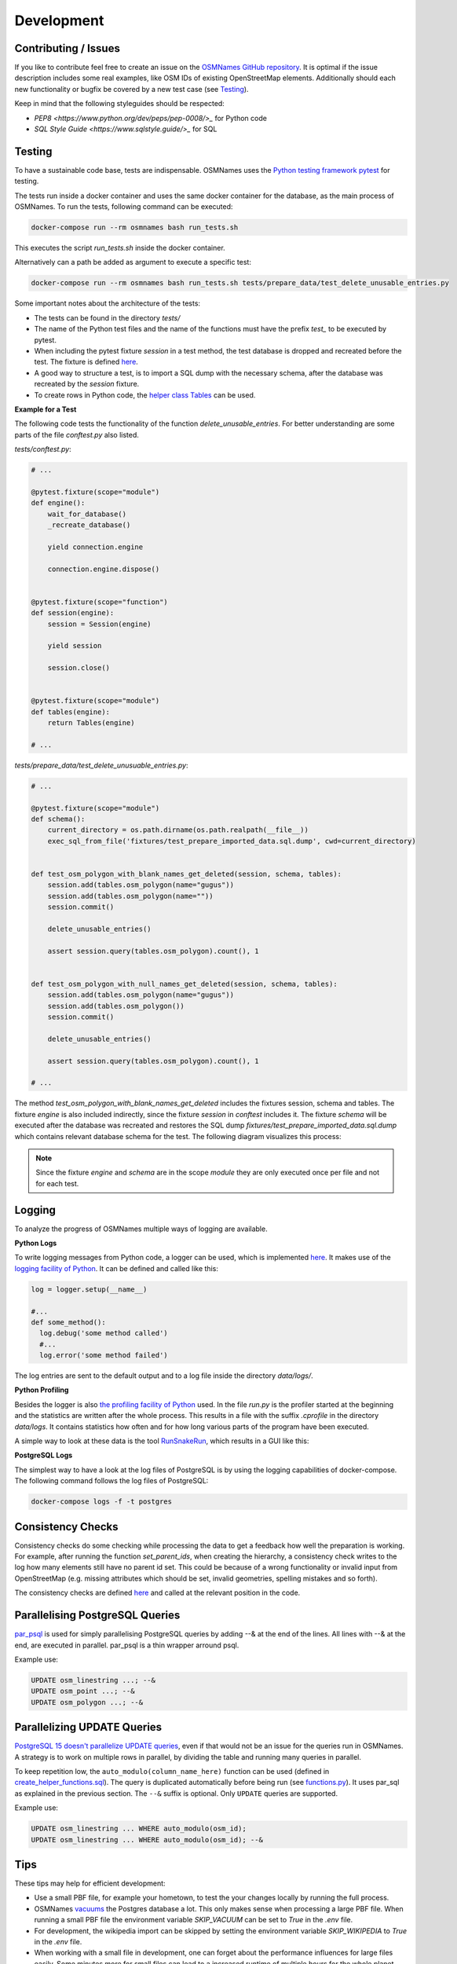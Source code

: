 ===========
Development
===========


Contributing / Issues
*********************
If you like to contribute feel free to create an issue on the `OSMNames GitHub
repository <https://github.com/OSMNames/OSMNames/issues>`_. It is optimal if the
issue description includes some real examples, like OSM IDs of existing
OpenStreetMap elements. Additionally should each new functionality or bugfix
be covered by a new test case (see `Testing`_).

Keep in mind that the following styleguides should be respected:

* `PEP8 <https://www.python.org/dev/peps/pep-0008/>_` for Python code
* `SQL Style Guide <https://www.sqlstyle.guide/>_` for SQL


Testing
*******
To have a sustainable code base, tests are indispensable. OSMNames uses the
`Python testing framework pytest <https://docs.pytest.org/en/latest/>`_ for
testing.

The tests run inside a docker container and uses the same docker container for
the database, as the main process of OSMNames. To run the tests, following
command can be executed:

.. code-block:: bash

  docker-compose run --rm osmnames bash run_tests.sh

This executes the script `run_tests.sh` inside the docker container.

Alternatively can a path be added as argument to execute a specific test:

.. code-block:: bash

  docker-compose run --rm osmnames bash run_tests.sh tests/prepare_data/test_delete_unusable_entries.py


Some important notes about the architecture of the tests:

* The tests can be found in the directory `tests/`

* The name of the Python test files and the name of the functions must have the
  prefix `test_` to be executed by pytest.

* When including the pytest fixture `session` in a test method, the test
  database is dropped and recreated before the test. The fixture is defined
  `here <https://github.com/OSMNames/OSMNames/blob/master/tests/conftest.py>`_.

* A good way to structure a test, is to import a SQL dump with the necessary
  schema, after the database was recreated by the `session` fixture.

* To create rows in Python code, the `helper class Tables
  <https://github.com/OSMNames/OSMNames/blob/master/osmnames/database/tables.py>`_
  can be used.


**Example for a Test**

The following code tests the functionality of the function
`delete_unusable_entries`. For better understanding are some parts of the file
`conftest.py` also listed.

`tests/conftest.py`:

.. code-block:: python

  # ...

  @pytest.fixture(scope="module")
  def engine():
      wait_for_database()
      _recreate_database()

      yield connection.engine

      connection.engine.dispose()


  @pytest.fixture(scope="function")
  def session(engine):
      session = Session(engine)

      yield session

      session.close()


  @pytest.fixture(scope="module")
  def tables(engine):
      return Tables(engine)

  # ...


`tests/prepare_data/test_delete_unusuable_entries.py`:

.. code-block:: python

  # ...

  @pytest.fixture(scope="module")
  def schema():
      current_directory = os.path.dirname(os.path.realpath(__file__))
      exec_sql_from_file('fixtures/test_prepare_imported_data.sql.dump', cwd=current_directory)


  def test_osm_polygon_with_blank_names_get_deleted(session, schema, tables):
      session.add(tables.osm_polygon(name="gugus"))
      session.add(tables.osm_polygon(name=""))
      session.commit()

      delete_unusable_entries()

      assert session.query(tables.osm_polygon).count(), 1


  def test_osm_polygon_with_null_names_get_deleted(session, schema, tables):
      session.add(tables.osm_polygon(name="gugus"))
      session.add(tables.osm_polygon())
      session.commit()

      delete_unusable_entries()

      assert session.query(tables.osm_polygon).count(), 1

  # ...


The method `test_osm_polygon_with_blank_names_get_deleted` includes the
fixtures session, schema and tables. The fixture `engine` is also included
indirectly, since the fixture `session` in `conftest` includes it. The fixture
`schema` will be executed after the database was recreated and restores the SQL
dump `fixtures/test_prepare_imported_data.sql.dump` which contains relevant
database schema for the test. The following diagram visualizes this process:

.. image:: static/bpmns/testing_example.png
   :alt: Testing Example
   :align: center
   :scale: 100%


.. note:: Since the fixture `engine` and `schema` are in the scope `module`
  they are only executed once per file and not for each test.


Logging
*******
To analyze the progress of OSMNames multiple ways of logging are available.

**Python Logs**

To write logging messages from Python code, a logger can be used, which is
implemented `here
<https://github.com/OSMNames/OSMNames/blob/master/osmnames/logger.py>`_. It
makes use of the `logging facility of Python
<https://docs.python.org/2/library/logging.html>`_. It can be defined and
called like this:

.. code-block:: python

  log = logger.setup(__name__)

  #...
  def some_method():
    log.debug('some method called')
    #...
    log.error('some method failed')


The log entries are sent to the default output and to a log file inside the
directory `data/logs/`.


**Python Profiling**

Besides the logger is also `the profiling facility of Python
<https://docs.python.org/2/library/profile.html>`_ used. In the file `run.py`
is the profiler started at the beginning and the statistics are written after
the whole process. This results in a file with the suffix `.cprofile` in the
directory `data/logs`. It contains statistics how often and for how long
various parts of the program have been executed.

A simple way to look at these data is the tool `RunSnakeRun
<http://www.vrplumber.com/programming/runsnakerun/>`_, which results in a GUI
like this:

.. image:: static/runsnake_example.png
   :alt: Example Output of RunSnakeRun
   :align: center
   :scale: 50%


**PostgreSQL Logs**

The simplest way to have a look at the log files of PostgreSQL is by using the
logging capabilities of docker-compose. The following command follows the log
files of PostgreSQL:

.. code-block:: bash

  docker-compose logs -f -t postgres



Consistency Checks
******************
Consistency checks do some checking while processing the data to get a feedback
how well the preparation is working. For example, after running the function
`set_parent_ids`, when creating the hierarchy, a consistency check writes to
the log how many elements still have no parent id set. This could be because of
a wrong functionality or invalid input from OpenStreetMap (e.g. missing
attributes which should be set, invalid geometries, spelling mistakes and so
forth).

The consistency checks are defined `here
<https://github.com/OSMNames/OSMNames/blob/master/osmnames/consistency_check.py>`_
and called at the relevant position in the code.



Parallelising PostgreSQL Queries
********************************

`par_psql <https://github.com/gbb/par_psql/>`_ is used for simply parallelising PostgreSQL queries by adding
--& at the end of the lines. All lines with --& at the end, are executed in
parallel. par_psql is a thin wrapper arround psql.

Example use:

.. code-block:: sql

    UPDATE osm_linestring ...; --&
    UPDATE osm_point ...; --&
    UPDATE osm_polygon ...; --&



Parallelizing UPDATE Queries
****************************

`PostgreSQL 15 doesn't parallelize UPDATE queries
<https://www.postgresql.org/docs/current/when-can-parallel-query-be-used.html>`_,
even if that would not be an issue for the queries run in OSMNames. A strategy
is to work on multiple rows in parallel, by dividing the table and running many
queries in parallel.

To keep repetition low, the ``auto_modulo(column_name_here)`` function can be
used (defined in `create_helper_functions.sql
<https://github.com/OSMNames/OSMNames/blob/d0726a519608ed466b3a0097eaa7144a7ec8dcbd/osmnames/prepare_data/create_helper_functions.sql>`_).
The query is duplicated automatically before being run (see `functions.py
<https://github.com/OSMNames/OSMNames/blob/d0726a519608ed466b3a0097eaa7144a7ec8dcbd/osmnames/database/functions.py>`_).
It uses par_sql as explained in the previous section. The ``--&`` suffix is
optional. Only ``UPDATE`` queries are supported.

Example use:

.. code-block:: sql

    UPDATE osm_linestring ... WHERE auto_modulo(osm_id);
    UPDATE osm_linestring ... WHERE auto_modulo(osm_id); --&



Tips
*****
These tips may help for efficient development:

* Use a small PBF file, for example your hometown, to test the your changes
  locally by running the full process.

* OSMNames `vacuums
  <https://www.postgresql.org/docs/current/static/sql-vacuum.html>`_ the
  Postgres database a lot. This only makes sense when processing a large PBF
  file.  When running a small PBF file the environment variable `SKIP_VACUUM`
  can be set to `True` in the `.env` file.

* For development, the wikipedia import can be skipped by setting the
  environment variable `SKIP_WIKIPEDIA` to `True` in the `.env` file.

* When working with a small file in development, one can forget about the
  performance influences for large files easily. Some minutes more for small
  files can lead to a increased runtime of multiple hours for the whole planet.
